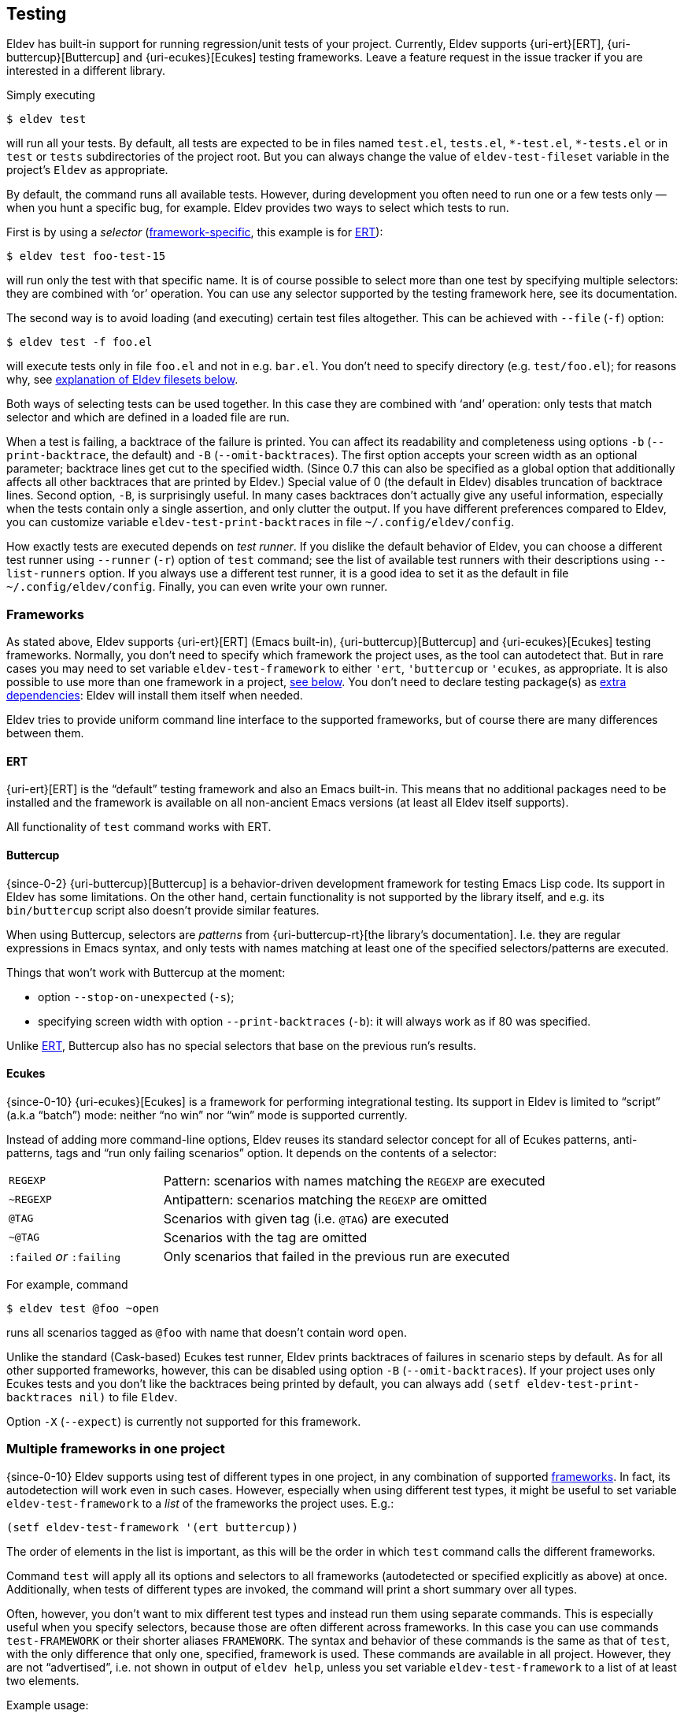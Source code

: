 [#testing]
== Testing

Eldev has built-in support for running regression/unit tests of your
project.  Currently, Eldev supports {uri-ert}[ERT],
{uri-buttercup}[Buttercup] and {uri-ecukes}[Ecukes] testing
frameworks.  Leave a feature request in the issue tracker if you are
interested in a different library.

Simply executing

    $ eldev test

will run all your tests.  By default, all tests are expected to be in
files named `test.el`, `tests.el`, `+*-test.el+`, `+*-tests.el+` or in
`test` or `tests` subdirectories of the project root.  But you can
always change the value of `eldev-test-fileset` variable in the
project’s `Eldev` as appropriate.

By default, the command runs all available tests.  However, during
development you often need to run one or a few tests only — when you
hunt a specific bug, for example.  Eldev provides two ways to select
which tests to run.

First is by using a _selector_ (<<frameworks,framework-specific>>,
this example is for <<ert,ERT>>):

    $ eldev test foo-test-15

will run only the test with that specific name.  It is of course
possible to select more than one test by specifying multiple
selectors: they are combined with ‘or’ operation.  You can use any
selector supported by the testing framework here, see its
documentation.

The second way is to avoid loading (and executing) certain test files
altogether.  This can be achieved with `--file` (`-f`) option:

    $ eldev test -f foo.el

will execute tests only in file `foo.el` and not in e.g. `bar.el`.
You don’t need to specify directory (e.g. `test/foo.el`); for reasons
why, see <<filesets,explanation of Eldev filesets below>>.

Both ways of selecting tests can be used together.  In this case they
are combined with ‘and’ operation: only tests that match selector and
which are defined in a loaded file are run.

When a test is failing, a backtrace of the failure is printed.  You
can affect its readability and completeness using options `-b`
(`--print-backtrace`, the default) and `-B` (`--omit-backtraces`).
The first option accepts your screen width as an optional parameter;
backtrace lines get cut to the specified width.  (Since 0.7 this can
also be specified as a global option that additionally affects all
other backtraces that are printed by Eldev.)  Special value of 0 (the
default in Eldev) disables truncation of backtrace lines.  Second
option, `-B`, is surprisingly useful.  In many cases backtraces don’t
actually give any useful information, especially when the tests
contain only a single assertion, and only clutter the output.  If you
have different preferences compared to Eldev, you can customize
variable `eldev-test-print-backtraces` in file
`~/.config/eldev/config`.

How exactly tests are executed depends on _test runner_.  If you
dislike the default behavior of Eldev, you can choose a different test
runner using `--runner` (`-r`) option of `test` command; see the list
of available test runners with their descriptions using
`--list-runners` option.  If you always use a different test runner,
it is a good idea to set it as the default in file
`~/.config/eldev/config`.  Finally, you can even write your own
runner.

[#frameworks]
=== Frameworks

As stated above, Eldev supports {uri-ert}[ERT] (Emacs built-in),
{uri-buttercup}[Buttercup] and {uri-ecukes}[Ecukes] testing
frameworks.  Normally, you don’t need to specify which framework the
project uses, as the tool can autodetect that.  But in rare cases you
may need to set variable `eldev-test-framework` to either `'ert`,
`'buttercup` or `'ecukes`, as appropriate.  It is also possible to use
more than one framework in a project, <<multiple-frameworks,see
below>>.  You don’t need to declare testing package(s) as
<<additional-dependencies,extra dependencies>>: Eldev will install
them itself when needed.

Eldev tries to provide uniform command line interface to the supported
frameworks, but of course there are many differences between them.

[#ert]
==== ERT

{uri-ert}[ERT] is the “default” testing framework and also an Emacs
built-in.  This means that no additional packages need to be installed
and the framework is available on all non-ancient Emacs versions (at
least all Eldev itself supports).

All functionality of `test` command works with ERT.

[#buttercup]
==== Buttercup

{since-0-2} {uri-buttercup}[Buttercup] is a behavior-driven
development framework for testing Emacs Lisp code.  Its support in
Eldev has some limitations.  On the other hand, certain functionality
is not supported by the library itself, and e.g. its `bin/buttercup`
script also doesn’t provide similar features.

When using Buttercup, selectors are _patterns_ from
{uri-buttercup-rt}[the library’s documentation].  I.e. they are
regular expressions in Emacs syntax, and only tests with names
matching at least one of the specified selectors/patterns are
executed.

Things that won’t work with Buttercup at the moment:

* option `--stop-on-unexpected` (`-s`);
* specifying screen width with option `--print-backtraces` (`-b`): it
  will always work as if 80 was specified.

Unlike <<ert,ERT>>, Buttercup also has no special selectors that base
on the previous run’s results.

[#ecukes]
==== Ecukes

{since-0-10} {uri-ecukes}[Ecukes] is a framework for performing
integrational testing.  Its support in Eldev is limited to “script”
(a.k.a “batch”) mode: neither “no win” nor “win” mode is supported
currently.

Instead of adding more command-line options, Eldev reuses its standard
selector concept for all of Ecukes patterns, anti-patterns, tags and
“run only failing scenarios” option.  It depends on the contents of a
selector:

[cols="2, 5"]
|===
| `REGEXP`
| Pattern: scenarios with names matching the `REGEXP` are executed

| `~REGEXP`
| Antipattern: scenarios matching the `REGEXP` are omitted

| `@TAG`
| Scenarios with given tag (i.e. `@TAG`) are executed

| `~@TAG`
| Scenarios with the tag are omitted

| `:failed` _or_ `:failing`
| Only scenarios that failed in the previous run are executed
|===

For example, command

    $ eldev test @foo ~open

runs all scenarios tagged as `@foo` with name that doesn’t contain
word `open`.

Unlike the standard (Cask-based) Ecukes test runner, Eldev prints
backtraces of failures in scenario steps by default.  As for all other
supported frameworks, however, this can be disabled using option `-B`
(`--omit-backtraces`).  If your project uses only Ecukes tests and you
don’t like the backtraces being printed by default, you can always add
`(setf eldev-test-print-backtraces nil)` to file `Eldev`.

Option `-X` (`--expect`) is currently not supported for this
framework.

[#multiple-frameworks]
=== Multiple frameworks in one project

{since-0-10} Eldev supports using test of different types in one
project, in any combination of supported <<frameworks,frameworks>>.
In fact, its autodetection will work even in such cases.  However,
especially when using different test types, it might be useful to set
variable `eldev-test-framework` to a _list_ of the frameworks the
project uses.  E.g.:

....
(setf eldev-test-framework '(ert buttercup))
....

The order of elements in the list is important, as this will be the
order in which `test` command calls the different frameworks.

Command `test` will apply all its options and selectors to all
frameworks (autodetected or specified explicitly as above) at once.
Additionally, when tests of different types are invoked, the command
will print a short summary over all types.

Often, however, you don’t want to mix different test types and instead
run them using separate commands.  This is especially useful when you
specify selectors, because those are often different across
frameworks.  In this case you can use commands `test-FRAMEWORK` or
their shorter aliases `FRAMEWORK`.  The syntax and behavior of these
commands is the same as that of `test`, with the only difference that
only one, specified, framework is used.  These commands are available
in all project.  However, they are not “advertised”, i.e. not shown in
output of `eldev help`, unless you set variable `eldev-test-framework`
to a list of at least two elements.

Example usage:

    $ eldev test-ert
    $ eldev ecukes basics.feature

It is also possible to specify filesets that limit test file selection
for each framework, using variables `eldev-test-FRAMEWORK-fileset`.
If you often use single-framework commands, these filesets can speed
up testing by not loading unneeded files.  For example, if you have
ERT tests in one file called `ert.el` and a lot of files with
Buttercup tests, you could add this to file `Eldev`:

....
(setf eldev-test-ert-fileset "ert.el"
      eldev-test-buttercup-fileset "!ert.el")
....

=== Loading test files

{since-0-5} There appears to be two common ways of using tests: 1)
they are loaded from project root; 2) subdirectory `test/` (or
similar) in the project is added to `load-path`.  Eldev supports both.
First one is the default, since it doesn’t require anything in
addition.

To better understand the second way, imagine your project structure is
like this:

....
    tests/
        test-helper.el
        test-my-project.el
....

and file `test-my-project.el` includes a form `(require
'test-helper)`.  Naturally, this setup will work only if subdirectory
`tests/` is in `load-path` by the point tests are executed.  To
instruct Eldev that your project needs this, add the following to file
`Eldev`:

[source]
----
(eldev-add-loading-roots 'test "tests")
----

where `'test` is the command name and `"tests"` is the name of the
subdirectory that should serve as additional loading root.  In
principle, loading roots can also be used for other commands too, just
like <<additional-dependencies,extra dependencies>>.

If you want to switch to the first way and avoid special forms in file
`Eldev`, replace `(require 'test-helper)` with `(require
'tests/test-helper)`.

[#test-results]
=== Reusing previous test results

<<ert,ERT>> provides a few selectors that operate on tests’ last
results.  Even though different Eldev executions will run in different
Emacs processes, you can still use these selectors: Eldev stores and
then loads last results of test execution as needed.

For example, execute all tests until some fails (`-s` is a shortcut
for `--stop-on-unexpected`):

    $ eldev test -s

If any fails, you might want to fix it and rerun again, to see if the
fix helped.  The easiest way is:

    $ eldev test :failed

For more information, see {uri-ert-sel}[documentation on ERT
selectors] — other “special” selectors (e.g. `:new` or `:unexpected`)
also work.

For <<ecukes,Ecukes>> there is a comparable feature, though only for
failing scenarios.  Internally it is implemted differently, as it is
built into the framework itself, but from the interface point of view
it works almost exactly the same: specify selector `:failed` or
`:failing` on the command line:

    $ eldev test-ecukes :failed

[#testing-simplifications]
=== Testing command line simplifications

When variable `eldev-dwim` (“do what I mean”) is non-nil, as by
default, Eldev supports a few simplifications of the command line to
make testing even more streamlined.

* For all frameworks: any selector that ends in `.el` (`.feature` for
  <<ecukes,Ecukes>>) is instead treated as a file pattern.  For
  example:
+
--
    $ eldev test foo.el

will work as if you specified `-f` before `foo.el`.
--

* For <<ert,ERT>>: any symbol selector that doesn’t match a test name
  is instead treated as regular expression (i.e. as a string).  For
  example:
+
--
    $ eldev test foo

will run all tests with names that contain `foo`.  You can achieve the
same result with ‘strict’ command line (see also ERT selector
documentation) like this:

    $ eldev test \"foo\"
--

If you dislike these simplifications, set `eldev-dwim` to `nil` in
`~/.config/eldev/config`.
